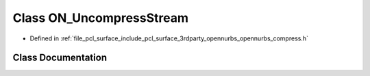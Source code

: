 .. _exhale_class_class_o_n___uncompress_stream:

Class ON_UncompressStream
=========================

- Defined in :ref:`file_pcl_surface_include_pcl_surface_3rdparty_opennurbs_opennurbs_compress.h`


Class Documentation
-------------------


.. doxygenclass:: ON_UncompressStream
   :members:
   :protected-members:
   :undoc-members: